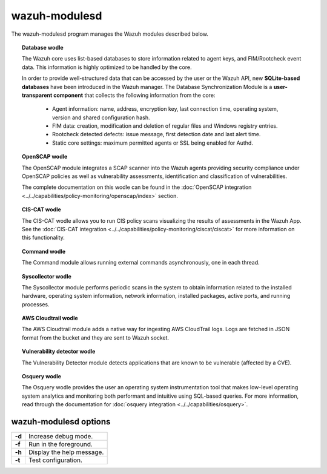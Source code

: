 .. Copyright (C) 2018 Wazuh, Inc.

.. _wazuh-modulesd:

wazuh-modulesd
==============

The wazuh-modulesd program manages the Wazuh modules described below.

.. topic:: Database wodle

  The Wazuh core uses list-based databases to store information related to agent keys, and FIM/Rootcheck event data. This information is highly optimized to be handled by the core.

  In order to provide well-structured data that can be accessed by the user or the Wazuh API, new **SQLite-based databases** have been introduced in the Wazuh manager. The Database Synchronization Module is a **user-transparent component** that collects the following information from the core:

    - Agent information: name, address, encryption key, last connection time, operating system, version and shared configuration hash.
    - FIM data: creation, modification and deletion of regular files and Windows registry entries.
    - Rootcheck detected defects: issue message, first detection date and last alert time.
    - Static core settings: maximum permitted agents or SSL being enabled for Authd.

.. topic:: OpenSCAP wodle

  The OpenSCAP module integrates a SCAP scanner into the Wazuh agents providing security compliance under OpenSCAP policies as well as vulnerability assessments, identification and classification of vulnerabilities.

  The complete documentation on this wodle can be found in the :doc:`OpenSCAP integration <../../capabilities/policy-monitoring/openscap/index>` section.

.. topic:: CIS-CAT wodle

  The CIS-CAT wodle allows you to run CIS policy scans visualizing the results of assessments in the Wazuh App. See the :doc:`CIS-CAT integration <../../capabilities/policy-monitoring/ciscat/ciscat>` for more information on this functionality.

.. topic:: Command wodle

  The Command module allows running external commands asynchronously, one in each thread.

.. topic:: Syscollector wodle

  The Syscollector module performs periodic scans in the system to obtain information related to the installed hardware, operating system information, network information, installed packages, active ports, and running processes.

.. topic:: AWS Cloudtrail wodle

  The AWS Cloudtrail module adds a native way for ingesting AWS CloudTrail logs.
  Logs are fetched in JSON format from the bucket and they are sent to Wazuh socket.

.. topic:: Vulnerability detector wodle

  The Vulnerability Detector module detects applications that are known to be vulnerable (affected by a CVE).

.. topic:: Osquery wodle

  The Osquery wodle provides the user an operating system instrumentation tool that makes low-level operating system analytics and monitoring both performant and intuitive using SQL-based queries. For more information, read through the documentation for :doc:`osquery integration <../../capabilities/osquery>`.


wazuh-modulesd options
----------------------

+--------+---------------------------+
| **-d** | Increase debug mode.      |
+--------+---------------------------+
| **-f** | Run in the foreground.    |
+--------+---------------------------+
| **-h** | Display the help message. |
+--------+---------------------------+
| **-t** | Test configuration.       |
+--------+---------------------------+
